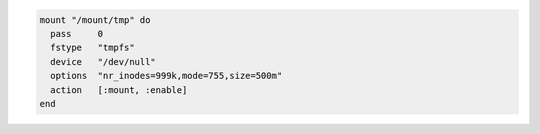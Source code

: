.. This is an included how-to. 

.. To mount a non-block file system

.. code-block:: ruby

   mount "/mount/tmp" do
     pass     0
     fstype   "tmpfs"
     device   "/dev/null"
     options  "nr_inodes=999k,mode=755,size=500m"
     action   [:mount, :enable]
   end
